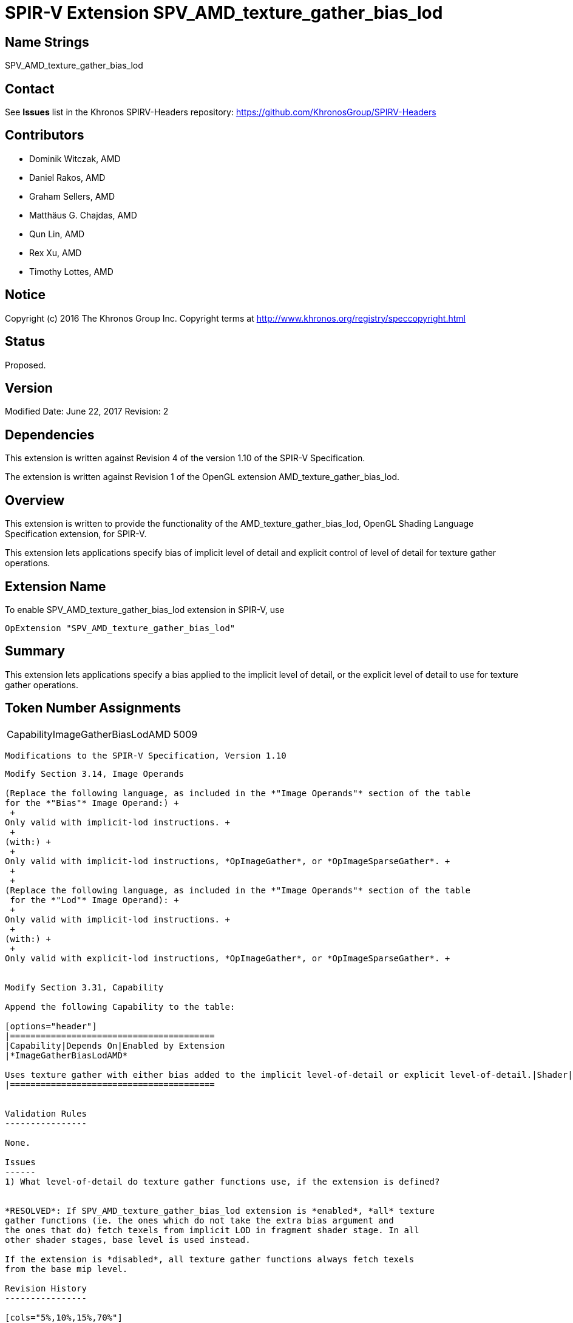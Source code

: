 SPIR-V Extension SPV_AMD_texture_gather_bias_lod
================================================

Name Strings
------------

SPV_AMD_texture_gather_bias_lod

Contact
-------

See *Issues* list in the Khronos SPIRV-Headers repository:
https://github.com/KhronosGroup/SPIRV-Headers

Contributors
------------

- Dominik Witczak, AMD
- Daniel Rakos, AMD
- Graham Sellers, AMD
- Matthäus G. Chajdas, AMD
- Qun Lin, AMD
- Rex Xu, AMD
- Timothy Lottes, AMD

Notice
------

Copyright (c) 2016 The Khronos Group Inc. Copyright terms at
http://www.khronos.org/registry/speccopyright.html

Status
------

Proposed.

Version
-------

Modified Date: June 22, 2017
Revision:      2

Dependencies
------------

This extension is written against Revision 4 of the version 1.10 of the
SPIR-V Specification.

The extension is written against Revision 1 of the OpenGL extension
AMD_texture_gather_bias_lod.

Overview
--------

This extension is written to provide the functionality of the
AMD_texture_gather_bias_lod, OpenGL Shading Language Specification extension,
for SPIR-V.

This extension lets applications specify bias of implicit level of detail and
explicit control of level of detail for texture gather operations.


Extension Name
--------------

To enable SPV_AMD_texture_gather_bias_lod extension in SPIR-V, use

  OpExtension "SPV_AMD_texture_gather_bias_lod"

Summary
-------

This extension lets applications specify a bias applied to the implicit level of
detail, or the explicit level of detail to use for texture gather operations.


Token Number Assignments
------------------------
|==============================
|CapabilityImageGatherBiasLodAMD|5009
|==============================


  Modifications to the SPIR-V Specification, Version 1.10
-------------------------------------------------------

Modify Section 3.14, Image Operands

(Replace the following language, as included in the *"Image Operands"* section of the table
for the *"Bias"* Image Operand:) +
 +
Only valid with implicit-lod instructions. +
 +
(with:) +
 +
Only valid with implicit-lod instructions, *OpImageGather*, or *OpImageSparseGather*. +
 +
 +
(Replace the following language, as included in the *"Image Operands"* section of the table
 for the *"Lod"* Image Operand): +
 +
Only valid with implicit-lod instructions. +
 +
(with:) +
 +
Only valid with explicit-lod instructions, *OpImageGather*, or *OpImageSparseGather*. +


Modify Section 3.31, Capability

Append the following Capability to the table:

[options="header"]
|========================================
|Capability|Depends On|Enabled by Extension
|*ImageGatherBiasLodAMD* 
 
Uses texture gather with either bias added to the implicit level-of-detail or explicit level-of-detail.|Shader|SPV_AMD_texture_gather_bias_lod
|========================================


Validation Rules
----------------

None.

Issues
------
1) What level-of-detail do texture gather functions use, if the extension is defined?


*RESOLVED*: If SPV_AMD_texture_gather_bias_lod extension is *enabled*, *all* texture
gather functions (ie. the ones which do not take the extra bias argument and
the ones that do) fetch texels from implicit LOD in fragment shader stage. In all
other shader stages, base level is used instead.

If the extension is *disabled*, all texture gather functions always fetch texels
from the base mip level.

Revision History
----------------

[cols="5%,10%,15%,70%"]
[grid="rows"]
[options="header"]
|========================================
|Rev|Date|Author|Changes
|2|June 22, 2017|Dominik Witczak|Typo fix (OpCapabilityImageGatherBiasLodAMD => CapabilityImageGatherBiasLodAMD)
|1|February 21, 2017|Dominik Witczak|Initial revision based on AMD_texture_gather_bias_lod
|========================================
